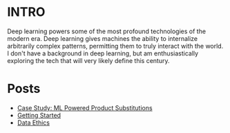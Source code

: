 :PROPERTIES:
#+TITLE: Deep Learning
#+SUBTITLE: Posts, thoughts, and notes on Deep Learning/AI
#+HERO: https://i.imgur.com/fHVhNrK.png
#+OPTIONS: html-style:nil
#+MACRO: imglnk @@html:<img src="$1">@@
#+OPTIONS: num:nil
:END:

* INTRO
:PROPERTIES:
:UNNUMBERED: notoc
:END:

Deep learning powers some of the most profound technologies of
the modern era. Deep learning gives machines the ability to internalize
arbitrarily complex patterns, permitting them to truly interact
with the world. I don't have a background in deep learning, but am
enthusiastically exploring the tech that will very likely define
this century.

* Posts

- [[file:search-engine.org][Case Study: ML Powered Product Substitutions]]
- [[file:deep-learning-getting-started.org][Getting Started]]
- [[file:deep-learning-ethics.org][Data Ethics]] 
